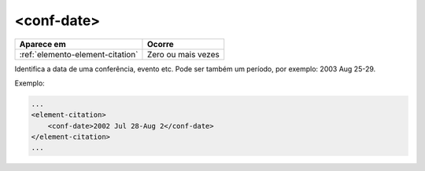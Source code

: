 .. _elemento-conf-date:

<conf-date>
===========

+----------------------------------+--------------------+
| Aparece em                       | Ocorre             |
+==================================+====================+
| :ref:`elemento-element-citation` | Zero ou mais vezes |
+----------------------------------+--------------------+


Identifica a data de uma conferência, evento etc. Pode ser também um período, por exemplo: 2003 Aug 25-29.

Exemplo:

.. code-block:: xml

    ...
    <element-citation>
        <conf-date>2002 Jul 28-Aug 2</conf-date>
    </element-citation>
    ...


.. {"reviewed_on": "20160623", "by": "gandhalf_thewhite@hotmail.com"}
